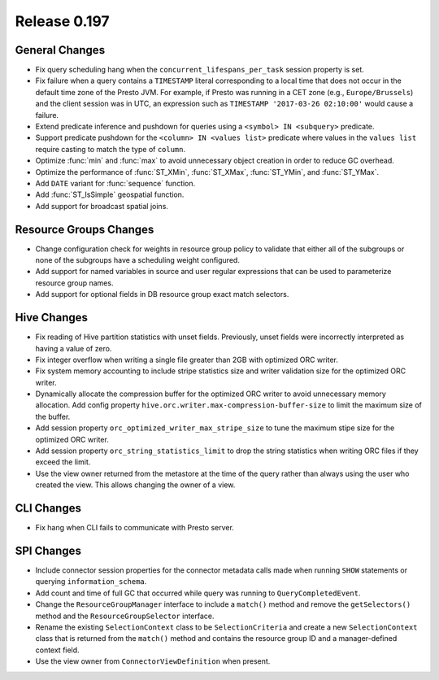 =============
Release 0.197
=============

General Changes
---------------

* Fix query scheduling hang when the ``concurrent_lifespans_per_task`` session property is set.
* Fix failure when a query contains a ``TIMESTAMP`` literal corresponding to a local time that
  does not occur in the default time zone of the Presto JVM. For example, if Presto was running
  in a CET zone (e.g., ``Europe/Brussels``) and the client session was in UTC, an expression
  such as ``TIMESTAMP '2017-03-26 02:10:00'`` would cause a failure.
* Extend predicate inference and pushdown for queries using a ``<symbol> IN <subquery>`` predicate.
* Support predicate pushdown for the ``<column> IN <values list>`` predicate
  where values in the ``values list`` require casting to match the type of ``column``.
* Optimize :func:`min` and :func:`max` to avoid unnecessary object creation in order to reduce GC overhead.
* Optimize the performance of :func:`ST_XMin`, :func:`ST_XMax`, :func:`ST_YMin`, and :func:`ST_YMax`.
* Add ``DATE`` variant for :func:`sequence` function.
* Add :func:`ST_IsSimple` geospatial function.
* Add support for broadcast spatial joins.

Resource Groups Changes
-----------------------

* Change configuration check for weights in resource group policy to validate that
  either all of the subgroups or none of the subgroups have a scheduling weight configured.
* Add support for named variables in source and user regular expressions that can be
  used to parameterize resource group names.
* Add support for optional fields in DB resource group exact match selectors.

Hive Changes
------------

* Fix reading of Hive partition statistics with unset fields. Previously, unset fields
  were incorrectly interpreted as having a value of zero.
* Fix integer overflow when writing a single file greater than 2GB with optimized ORC writer.
* Fix system memory accounting to include stripe statistics size and
  writer validation size for the optimized ORC writer.
* Dynamically allocate the compression buffer for the optimized ORC writer
  to avoid unnecessary memory allocation. Add config property
  ``hive.orc.writer.max-compression-buffer-size`` to limit the maximum size of the buffer.
* Add session property ``orc_optimized_writer_max_stripe_size`` to tune the
  maximum stipe size for the optimized ORC writer.
* Add session property ``orc_string_statistics_limit`` to drop the string
  statistics when writing ORC files if they exceed the limit.
* Use the view owner returned from the metastore at the time of the query rather than
  always using the user who created the view. This allows changing the owner of a view.

CLI Changes
-----------

* Fix hang when CLI fails to communicate with Presto server.

SPI Changes
-----------

* Include connector session properties for the connector metadata calls made
  when running ``SHOW`` statements or querying ``information_schema``.
* Add count and time of full GC that occurred while query was running to ``QueryCompletedEvent``.
* Change the ``ResourceGroupManager`` interface to include a ``match()`` method and
  remove the ``getSelectors()`` method and the ``ResourceGroupSelector`` interface.
* Rename the existing ``SelectionContext`` class to be ``SelectionCriteria`` and
  create a new ``SelectionContext`` class that is returned from the ``match()`` method
  and contains the resource group ID and a manager-defined context field.
* Use the view owner from ``ConnectorViewDefinition`` when present.
